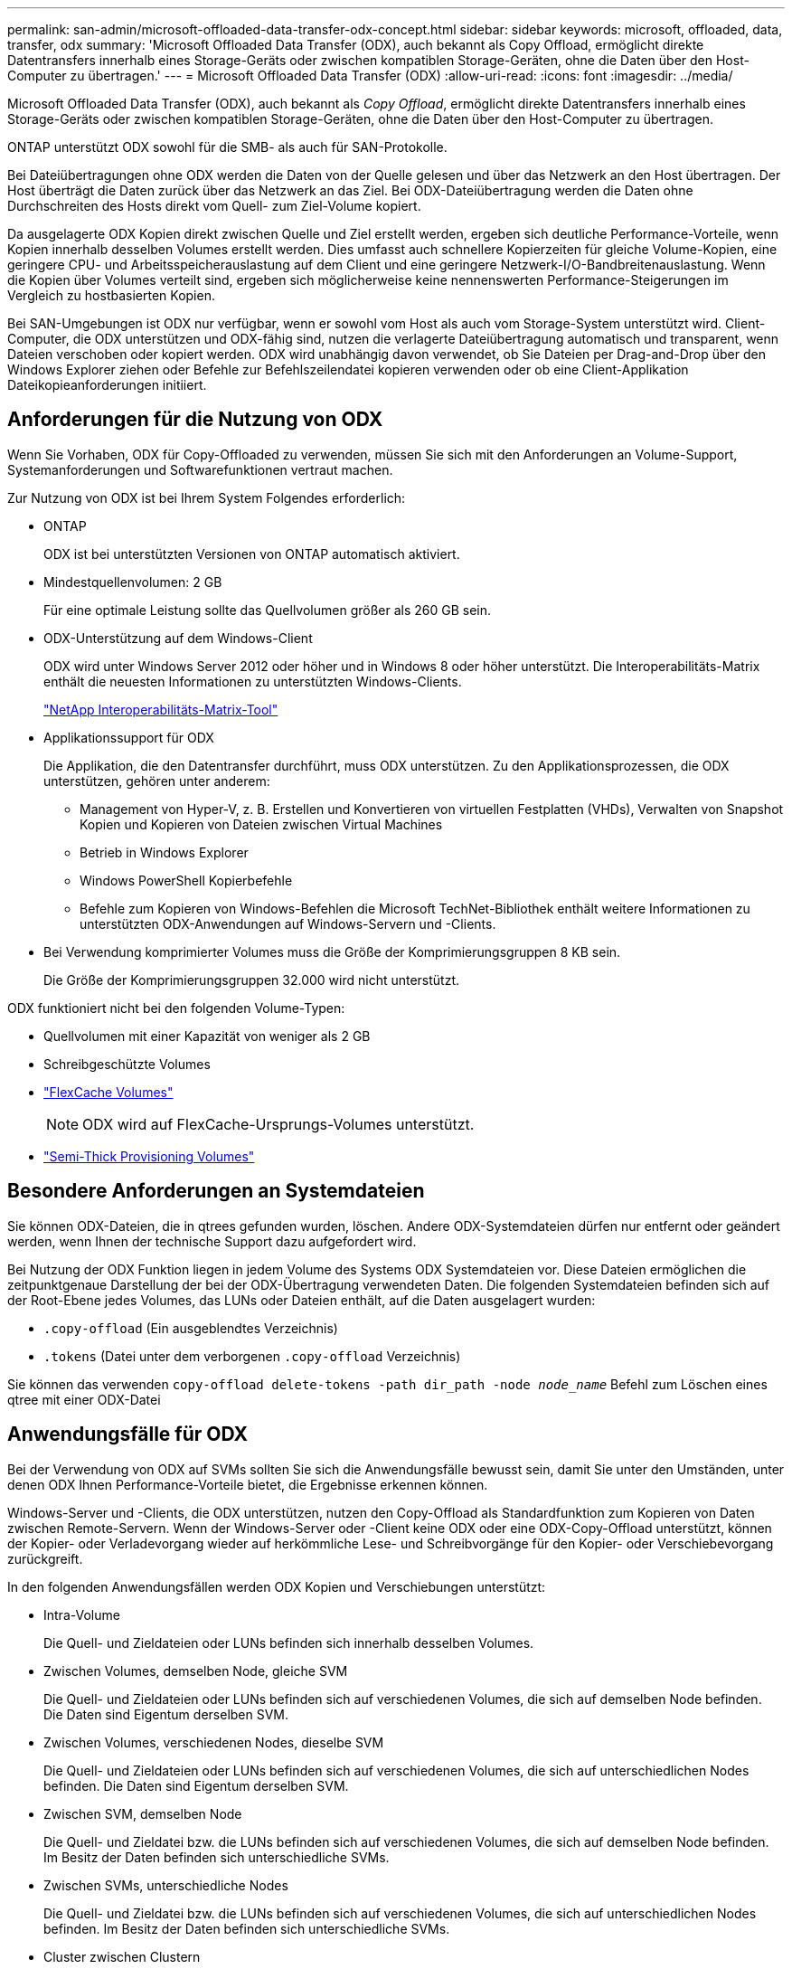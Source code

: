 ---
permalink: san-admin/microsoft-offloaded-data-transfer-odx-concept.html 
sidebar: sidebar 
keywords: microsoft, offloaded, data, transfer, odx 
summary: 'Microsoft Offloaded Data Transfer (ODX), auch bekannt als Copy Offload, ermöglicht direkte Datentransfers innerhalb eines Storage-Geräts oder zwischen kompatiblen Storage-Geräten, ohne die Daten über den Host-Computer zu übertragen.' 
---
= Microsoft Offloaded Data Transfer (ODX)
:allow-uri-read: 
:icons: font
:imagesdir: ../media/


[role="lead"]
Microsoft Offloaded Data Transfer (ODX), auch bekannt als _Copy Offload_, ermöglicht direkte Datentransfers innerhalb eines Storage-Geräts oder zwischen kompatiblen Storage-Geräten, ohne die Daten über den Host-Computer zu übertragen.

ONTAP unterstützt ODX sowohl für die SMB- als auch für SAN-Protokolle.

Bei Dateiübertragungen ohne ODX werden die Daten von der Quelle gelesen und über das Netzwerk an den Host übertragen. Der Host überträgt die Daten zurück über das Netzwerk an das Ziel. Bei ODX-Dateiübertragung werden die Daten ohne Durchschreiten des Hosts direkt vom Quell- zum Ziel-Volume kopiert.

Da ausgelagerte ODX Kopien direkt zwischen Quelle und Ziel erstellt werden, ergeben sich deutliche Performance-Vorteile, wenn Kopien innerhalb desselben Volumes erstellt werden. Dies umfasst auch schnellere Kopierzeiten für gleiche Volume-Kopien, eine geringere CPU- und Arbeitsspeicherauslastung auf dem Client und eine geringere Netzwerk-I/O-Bandbreitenauslastung. Wenn die Kopien über Volumes verteilt sind, ergeben sich möglicherweise keine nennenswerten Performance-Steigerungen im Vergleich zu hostbasierten Kopien.

Bei SAN-Umgebungen ist ODX nur verfügbar, wenn er sowohl vom Host als auch vom Storage-System unterstützt wird. Client-Computer, die ODX unterstützen und ODX-fähig sind, nutzen die verlagerte Dateiübertragung automatisch und transparent, wenn Dateien verschoben oder kopiert werden. ODX wird unabhängig davon verwendet, ob Sie Dateien per Drag-and-Drop über den Windows Explorer ziehen oder Befehle zur Befehlszeilendatei kopieren verwenden oder ob eine Client-Applikation Dateikopieanforderungen initiiert.



== Anforderungen für die Nutzung von ODX

Wenn Sie Vorhaben, ODX für Copy-Offloaded zu verwenden, müssen Sie sich mit den Anforderungen an Volume-Support, Systemanforderungen und Softwarefunktionen vertraut machen.

Zur Nutzung von ODX ist bei Ihrem System Folgendes erforderlich:

* ONTAP
+
ODX ist bei unterstützten Versionen von ONTAP automatisch aktiviert.

* Mindestquellenvolumen: 2 GB
+
Für eine optimale Leistung sollte das Quellvolumen größer als 260 GB sein.

* ODX-Unterstützung auf dem Windows-Client
+
ODX wird unter Windows Server 2012 oder höher und in Windows 8 oder höher unterstützt. Die Interoperabilitäts-Matrix enthält die neuesten Informationen zu unterstützten Windows-Clients.

+
https://mysupport.netapp.com/matrix["NetApp Interoperabilitäts-Matrix-Tool"^]

* Applikationssupport für ODX
+
Die Applikation, die den Datentransfer durchführt, muss ODX unterstützen. Zu den Applikationsprozessen, die ODX unterstützen, gehören unter anderem:

+
** Management von Hyper-V, z. B. Erstellen und Konvertieren von virtuellen Festplatten (VHDs), Verwalten von Snapshot Kopien und Kopieren von Dateien zwischen Virtual Machines
** Betrieb in Windows Explorer
** Windows PowerShell Kopierbefehle
** Befehle zum Kopieren von Windows-Befehlen die Microsoft TechNet-Bibliothek enthält weitere Informationen zu unterstützten ODX-Anwendungen auf Windows-Servern und -Clients.


* Bei Verwendung komprimierter Volumes muss die Größe der Komprimierungsgruppen 8 KB sein.
+
Die Größe der Komprimierungsgruppen 32.000 wird nicht unterstützt.



ODX funktioniert nicht bei den folgenden Volume-Typen:

* Quellvolumen mit einer Kapazität von weniger als 2 GB
* Schreibgeschützte Volumes
* link:../flexcache/supported-unsupported-features-concept.html["FlexCache Volumes"]
+

NOTE:  ODX wird auf FlexCache-Ursprungs-Volumes unterstützt.

* link:../san-admin/san-volumes-concept.html#semi-thick-provisioning-for-volumes["Semi-Thick Provisioning Volumes"]




== Besondere Anforderungen an Systemdateien

Sie können ODX-Dateien, die in qtrees gefunden wurden, löschen. Andere ODX-Systemdateien dürfen nur entfernt oder geändert werden, wenn Ihnen der technische Support dazu aufgefordert wird.

Bei Nutzung der ODX Funktion liegen in jedem Volume des Systems ODX Systemdateien vor. Diese Dateien ermöglichen die zeitpunktgenaue Darstellung der bei der ODX-Übertragung verwendeten Daten. Die folgenden Systemdateien befinden sich auf der Root-Ebene jedes Volumes, das LUNs oder Dateien enthält, auf die Daten ausgelagert wurden:

* `.copy-offload` (Ein ausgeblendtes Verzeichnis)
* `.tokens` (Datei unter dem verborgenen `.copy-offload` Verzeichnis)


Sie können das verwenden `copy-offload delete-tokens -path dir_path -node _node_name_` Befehl zum Löschen eines qtree mit einer ODX-Datei



== Anwendungsfälle für ODX

Bei der Verwendung von ODX auf SVMs sollten Sie sich die Anwendungsfälle bewusst sein, damit Sie unter den Umständen, unter denen ODX Ihnen Performance-Vorteile bietet, die Ergebnisse erkennen können.

Windows-Server und -Clients, die ODX unterstützen, nutzen den Copy-Offload als Standardfunktion zum Kopieren von Daten zwischen Remote-Servern. Wenn der Windows-Server oder -Client keine ODX oder eine ODX-Copy-Offload unterstützt, können der Kopier- oder Verladevorgang wieder auf herkömmliche Lese- und Schreibvorgänge für den Kopier- oder Verschiebevorgang zurückgreift.

In den folgenden Anwendungsfällen werden ODX Kopien und Verschiebungen unterstützt:

* Intra-Volume
+
Die Quell- und Zieldateien oder LUNs befinden sich innerhalb desselben Volumes.

* Zwischen Volumes, demselben Node, gleiche SVM
+
Die Quell- und Zieldateien oder LUNs befinden sich auf verschiedenen Volumes, die sich auf demselben Node befinden. Die Daten sind Eigentum derselben SVM.

* Zwischen Volumes, verschiedenen Nodes, dieselbe SVM
+
Die Quell- und Zieldateien oder LUNs befinden sich auf verschiedenen Volumes, die sich auf unterschiedlichen Nodes befinden. Die Daten sind Eigentum derselben SVM.

* Zwischen SVM, demselben Node
+
Die Quell- und Zieldatei bzw. die LUNs befinden sich auf verschiedenen Volumes, die sich auf demselben Node befinden. Im Besitz der Daten befinden sich unterschiedliche SVMs.

* Zwischen SVMs, unterschiedliche Nodes
+
Die Quell- und Zieldatei bzw. die LUNs befinden sich auf verschiedenen Volumes, die sich auf unterschiedlichen Nodes befinden. Im Besitz der Daten befinden sich unterschiedliche SVMs.

* Cluster zwischen Clustern
+
Die Quell- und Ziel-LUNs befinden sich auf unterschiedlichen Volumes, die sich auf verschiedenen Nodes über die Cluster befinden. Dies wird nur für SAN unterstützt und funktioniert nicht für SMB.



Es gibt einige weitere spezielle Anwendungsfälle:

* Bei der ONTAP ODX Implementierung können mit ODX Dateien zwischen SMB-Freigaben und virtuellen FC- oder iSCSI-Attached-Laufwerken kopiert werden.
+
Mit Windows Explorer, Windows CLI, PowerShell, Hyper-V oder anderen Applikationen, die ODX unterstützen, können Dateien durch eine nahtlose Verschiebung von ODX Kopien zwischen SMB-Freigaben und verbundenen LUNs kopiert oder verschoben werden, sofern sich SMB-Freigaben und LUNs im selben Cluster befinden.

* Hyper-V stellt weitere Anwendungsfälle für den ODX Copy-Offload zur Verfügung:
+
** Mithilfe des ODX Copy-Offload-Pass-Through mit Hyper-V können Daten innerhalb oder zwischen VHD-Dateien (Virtual Hard Disk) kopiert oder Daten zwischen zugewiesenen SMB-Shares und verbundenen iSCSI-LUNs innerhalb desselben Clusters kopiert werden.
+
Damit können Kopien von Gastbetriebssystemen an den zugrunde liegenden Storage weitergegeben werden.

** Bei der Erstellung von VHDs mit fester Größe wird ODX zur Initialisierung der Festplatte mit Nullen verwendet, wobei ein bekannter Token mit dem Namen „Zeroed“ verwendet wird.
** Wenn sich der Quell- und Ziel-Storage auf demselben Cluster befindet, wird eine ODX Copy Offload für die Storage-Migration bei Virtual Machines eingesetzt.


+
[NOTE]
====
Um von den Anwendungsfällen für einen ODX Copy-Offload-Pass-Through mit Hyper-V zu profitieren, muss das Gastbetriebssystem ODX unterstützen. Und die Festplatten des Gastbetriebssystems müssen SCSI-Festplatten sein, die durch Storage (SMB oder SAN) unterstützt werden, der ODX unterstützt. IDE-Festplatten auf dem Gastbetriebssystem unterstützen keine ODX-Pass-Through-Unterstützung.

====

